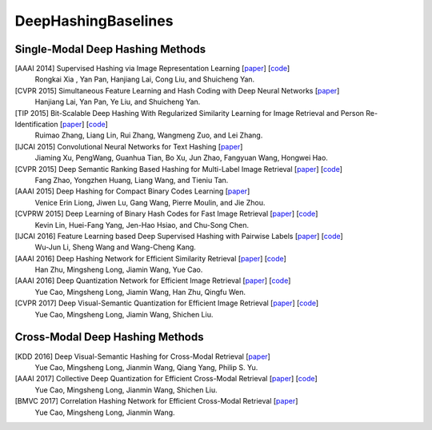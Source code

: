 DeepHashingBaselines
=======

Single-Modal Deep Hashing Methods
-------------------

[AAAI 2014] Supervised Hashing via Image Representation Learning [`paper <http://ss.sysu.edu.cn/%7Epy/papers/AAAI-CNNH.pdf/>`_] [`code <http://ss.sysu.edu.cn/%7Epy/CNNH/cnnh.html/>`_]
    Rongkai Xia , Yan Pan, Hanjiang Lai, Cong Liu, and Shuicheng Yan.
[CVPR 2015] Simultaneous Feature Learning and Hash Coding with Deep Neural Networks [`paper <http://arxiv.org/pdf/1504.03410v1.pdf/>`_]
    Hanjiang Lai, Yan Pan, Ye Liu, and Shuicheng Yan.
[TIP 2015] Bit-Scalable Deep Hashing With Regularized Similarity Learning for Image Retrieval and Person Re-Identification [`paper <http://arxiv.org/pdf/1508.04535v2.pdf/>`_] [`code <https://github.com/ruixuejianfei/BitScalableDeepHash/>`_]
    Ruimao Zhang, Liang Lin, Rui Zhang, Wangmeng Zuo, and Lei Zhang.
[IJCAI 2015] Convolutional Neural Networks for Text Hashing [`paper <http://ijcai.org/papers15/Papers/IJCAI15-197.pdf/>`_]
    Jiaming Xu, PengWang, Guanhua Tian, Bo Xu, Jun Zhao, Fangyuan Wang, Hongwei Hao.
[CVPR 2015] Deep Semantic Ranking Based Hashing for Multi-Label Image Retrieval [`paper <http://www.cv-foundation.org/openaccess/content_cvpr_2015/papers/Zhao_Deep_Semantic_Ranking_2015_CVPR_paper.pdf/>`_] [`code <https://github.com/zhaofang0627/cuda-convnet-for-hashing/>`_]
    Fang Zhao, Yongzhen Huang, Liang Wang, and Tieniu Tan.
[AAAI 2015] Deep Hashing for Compact Binary Codes Learning [`paper <https://sites.google.com/site/elujiwen/CVPR15b.pdf?attredirects=0&amp;d=1/>`_]
    Venice Erin Liong, Jiwen Lu, Gang Wang, Pierre Moulin, and Jie Zhou.
[CVPRW 2015] Deep Learning of Binary Hash Codes for Fast Image Retrieval [`paper <http://www.iis.sinica.edu.tw/%7Ekevinlin311.tw/cvprw15.pdf/>`_] [`code <https://github.com/kevinlin311tw/caffe-cvprw15/>`_]
    Kevin Lin, Huei-Fang Yang, Jen-Hao Hsiao, and Chu-Song Chen.
[IJCAI 2016] Feature Learning based Deep Supervised Hashing with Pairwise Labels [`paper <http://cs.nju.edu.cn/lwj/paper/IJCAI16_DPSH.pdf/>`_] [`code <http://cs.nju.edu.cn/lwj/code/DPSH.zip/>`_]
    Wu-Jun Li, Sheng Wang and Wang-Cheng Kang.
[AAAI 2016] Deep Hashing Network for Efficient Similarity Retrieval [`paper <http://ise.thss.tsinghua.edu.cn/~mlong/doc/deep-hashing-network-aaai16.pdf/>`_] [`code <https://github.com/thuml/hash-caffe/>`_]
    Han Zhu, Mingsheng Long, Jiamin Wang, Yue Cao.
[AAAI 2016] Deep Quantization Network for Efficient Image Retrieval [`paper <http://yue-cao.com/doc/deep-visual-semantic-quantization-cvpr17.pdf/>`_] [`code <https://github.com/caoyue10/cvpr17-dvsq/tree/aaai16-dqn/>`_]
    Yue Cao, Mingsheng Long, Jiamin Wang, Han Zhu, Qingfu Wen.
[CVPR 2017] Deep Visual-Semantic Quantization for Efficient Image Retrieval [`paper <http://yue-cao.com/doc/deep-visual-semantic-quantization-cvpr17.pdf/>`_] [`code <https://github.com/caoyue10/cvpr17-dvsq/>`_]
    Yue Cao, Mingsheng Long, Jiamin Wang, Shichen Liu.

Cross-Modal Deep Hashing Methods
-------------------
[KDD 2016] Deep Visual-Semantic Hashing for Cross-Modal Retrieval [`paper <http://www.kdd.org/kdd2016/papers/files/rpp0086-caoA.pdf/>`_]
    Yue Cao, Mingsheng Long, Jianmin Wang, Qiang Yang, Philip S. Yu.
[AAAI 2017] Collective Deep Quantization for Efficient Cross-Modal Retrieval [`paper <http://yue-cao.com/doc/collective-deep-quantization-aaai17/>`_] [`code <https://github.com/caoyue10/aaai17-cdq/>`_]
    Yue Cao, Mingsheng Long, Jianmin Wang, Shichen Liu.
[BMVC 2017] Correlation Hashing Network for Efficient Cross-Modal Retrieval [`paper <https://arxiv.org/abs/1602.06697/>`_]
    Yue Cao, Mingsheng Long, Jianmin Wang.
